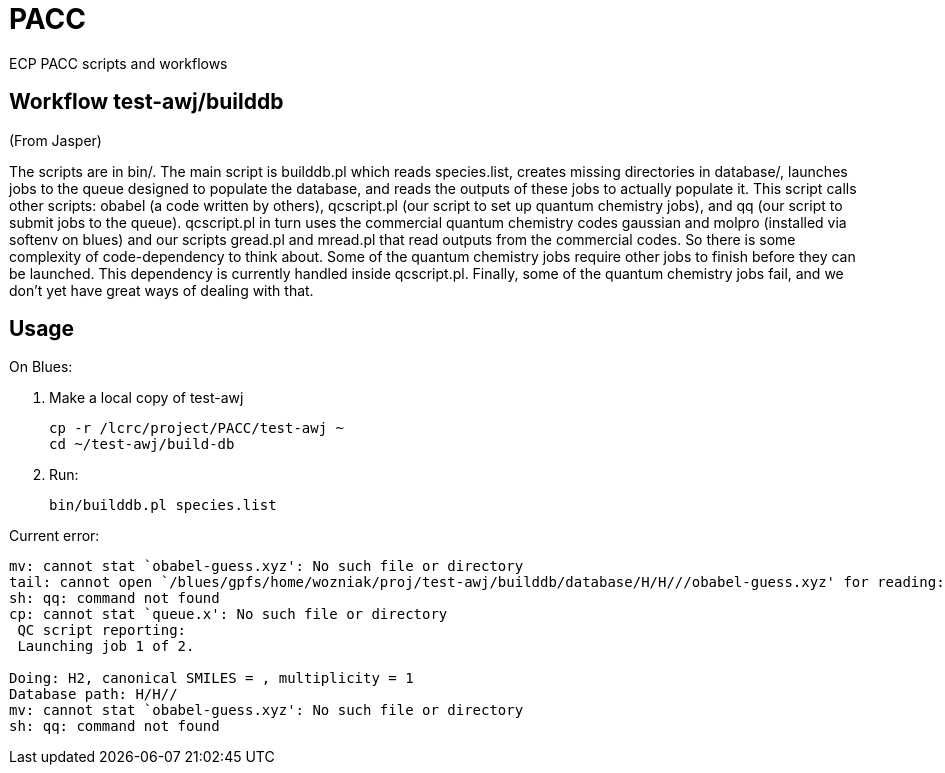 = PACC

ECP PACC scripts and workflows

== Workflow +test-awj/builddb+

(From Jasper)

The scripts are in bin/. The main script is builddb.pl which reads species.list, creates missing directories in database/, launches jobs to the queue designed to populate the database, and reads the outputs of these jobs to actually populate it. This script calls other scripts: obabel (a code written by others), qcscript.pl (our script to set up quantum chemistry jobs), and qq (our script to submit jobs to the queue). qcscript.pl in turn uses the commercial quantum chemistry codes gaussian and molpro (installed via softenv on blues) and our scripts gread.pl and mread.pl that read outputs from the commercial codes. So there is some complexity of code-dependency to think about. Some of the quantum chemistry jobs require other jobs to finish before they can be launched. This dependency is currently handled inside qcscript.pl. Finally, some of the quantum chemistry jobs fail, and we don’t yet have great ways of dealing with that.

== Usage

On Blues:

1. Make a local copy of test-awj
+
----
cp -r /lcrc/project/PACC/test-awj ~
cd ~/test-awj/build-db
----
2. Run:
+
----
bin/builddb.pl species.list
----

Current error:
----
mv: cannot stat `obabel-guess.xyz': No such file or directory
tail: cannot open `/blues/gpfs/home/wozniak/proj/test-awj/builddb/database/H/H///obabel-guess.xyz' for reading: No such file or directory
sh: qq: command not found
cp: cannot stat `queue.x': No such file or directory
 QC script reporting:
 Launching job 1 of 2.

Doing: H2, canonical SMILES = , multiplicity = 1
Database path: H/H//
mv: cannot stat `obabel-guess.xyz': No such file or directory
sh: qq: command not found
----
